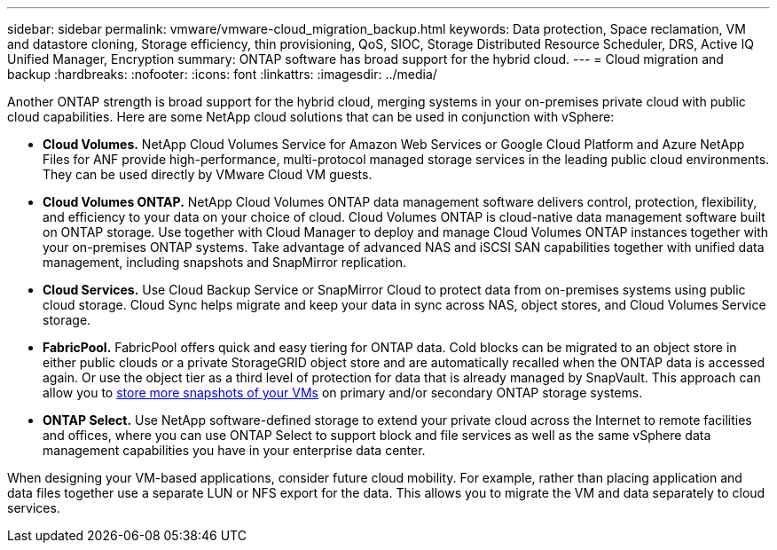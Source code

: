 ---
sidebar: sidebar
permalink: vmware/vmware-cloud_migration_backup.html
keywords: Data protection, Space reclamation, VM and datastore cloning, Storage efficiency, thin provisioning, QoS, SIOC, Storage Distributed Resource Scheduler, DRS, Active IQ Unified Manager, Encryption
summary: ONTAP software has broad support for the hybrid cloud.
---
= Cloud migration and backup
:hardbreaks:
:nofooter:
:icons: font
:linkattrs:
:imagesdir: ../media/

[.lead]
Another ONTAP strength is broad support for the hybrid cloud, merging systems in your on-premises private cloud with public cloud capabilities. Here are some NetApp cloud solutions that can be used in conjunction with vSphere:

* *Cloud Volumes.* NetApp Cloud Volumes Service for Amazon Web Services or Google Cloud Platform and Azure NetApp Files for ANF provide high-performance, multi-protocol managed storage services in the leading public cloud environments. They can be used directly by VMware Cloud VM guests.
* *Cloud Volumes ONTAP.* NetApp Cloud Volumes ONTAP data management software delivers control, protection, flexibility, and efficiency to your data on your choice of cloud. Cloud Volumes ONTAP is cloud-native data management software built on ONTAP storage. Use together with Cloud Manager to deploy and manage Cloud Volumes ONTAP instances together with your on-premises ONTAP systems. Take advantage of advanced NAS and iSCSI SAN capabilities together with unified data management, including snapshots and SnapMirror replication.
* *Cloud Services.* Use Cloud Backup Service or SnapMirror Cloud to protect data from on-premises systems using public cloud storage. Cloud Sync helps migrate and keep your data in sync across NAS, object stores, and Cloud Volumes Service storage.
* *FabricPool.* FabricPool offers quick and easy tiering for ONTAP data. Cold blocks can be migrated to an object store in either public clouds or a private StorageGRID object store and are automatically recalled when the ONTAP data is accessed again. Or use the object tier as a third level of protection for data that is already managed by SnapVault. This approach can allow you to https://www.linkedin.com/pulse/rethink-vmware-backup-again-keith-aasen/[store more snapshots of your VMs^] on primary and/or secondary ONTAP storage systems.
* *ONTAP Select.* Use NetApp software-defined storage to extend your private cloud across the Internet to remote facilities and offices, where you can use ONTAP Select to support block and file services as well as the same vSphere data management capabilities you have in your enterprise data center.

When designing your VM-based applications, consider future cloud mobility. For example, rather than placing application and data files together use a separate LUN or NFS export for the data. This allows you to migrate the VM and data separately to cloud services.
